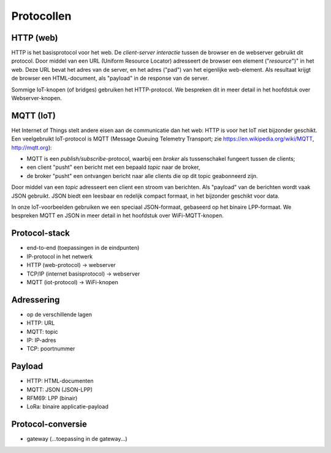 Protocollen
===========

HTTP (web)
----------

HTTP is het basisprotocol voor het web.
De *client-server interactie* tussen de browser en de webserver gebruikt dit protocol.
Door middel van een URL (Uniform Resource Locator) adresseert de browser een element ("*resource*")" in het web.
Deze URL bevat het adres van de server, en het adres ("pad") van het eigenlijke web-element.
Als resultaat krijgt de browser een HTML-document, als "payload" in de response van de server.


Sommige IoT-knopen (of bridges) gebruiken het HTTP-protocol.
We bespreken dit in meer detail in het hoofdstuk over Webserver-knopen.

MQTT (IoT)
----------

Het Internet of Things stelt andere eisen aan de communicatie dan het web:
HTTP is voor het IoT niet bijzonder geschikt.
Een veelgebruikt IoT-protocol is MQTT (Message Queuing Telemetry Transport;
zie https://en.wikipedia.org/wiki/MQTT, http://mqtt.org):

* MQTT is een *publish/subscribe*-protocol, waarbij een *broker* als tussenschakel fungeert tussen de clients;
* een client "pusht" een bericht met een bepaald *topic* naar de broker,
* de broker "pusht" een ontvangen bericht naar alle clients die op dit topic geabonneerd zijn.

Door middel van een *topic* adresseert een client een stroom van berichten.
Als "payload" van de berichten wordt vaak JSON gebruikt.
JSON biedt een leesbaar en redelijk compact formaat, in het bijzonder geschikt voor data.

In onze IoT-voorbeelden gebruiken we een speciaal JSON-formaat, gebaseerd op het binaire LPP-formaat.
We bespreken MQTT en JSON in meer detail in het hoofdstuk over WiFi-MQTT-knopen.

.. topic JSON in het web

  * AJAX: JavaScript en JSON
  * websockets als symmetrisch "push" protocol

Protocol-stack
--------------

* end-to-end (toepassingen in de eindpunten)
* IP-protocol in het netwerk
* HTTP (web-protocol) -> webserver
* TCP/IP (internet basisprotocol) -> webserver
* MQTT (iot-protocol) -> WiFi-knopen

Adressering
-----------

* op de verschillende lagen
* HTTP: URL
* MQTT: topic
* IP: IP-adres
* TCP: poortnummer

Payload
-------

* HTTP: HTML-documenten
* MQTT: JSON (JSON-LPP)
* RFM69: LPP (binair)
* LoRa: binaire applicatie-payload

Protocol-conversie
------------------

* gateway (...toepassing in de gateway...)
